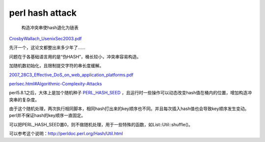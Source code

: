 perl hash attack
#####################

 构造冲突串使hash退化为链表

`CrosbyWallach_UsenixSec2003.pdf <http://www.cs.rice.edu/~scrosby/hash/CrosbyWallach_UsenixSec2003.pdf>`_

先汗一个，这论文都整出来多少年了……

问题在于各基础语言用的是“伪HASH”，桶长较小，冲突串容易构造。

加随机数初始化，且限制提交字符的串长度缓解。


`2007_28C3_Effective_DoS_on_web_application_platforms.pdf <http://events.ccc.de/congress/2011/Fahrplan/attachments/2007_28C3_Effective_DoS_on_web_application_platforms.pdf>`_

`perlsec.html#Algorithmic-Complexity-Attacks <http://perldoc.perl.org/perlsec.html#Algorithmic-Complexity-Attacks>`_

perl5.8.1之后，大体上是加个随机种子
`PERL_HASH_SEED <http://perldoc.perl.org/perlrun.html#PERL_HASH_SEED>`_
，且运行时一些操作可以动态改变hash值在桶内的位置，增加构造冲突串的复杂度。

由于这个随机处理，两次执行相同脚本，相同hash打出来的key顺序也不同。并且每次插入hash值也会导致key顺序发生变动。perl并不保证hash的key顺序一直固定。

可以把PERL_HASH_SEED置0，则不做随机处理，用于一些特殊的函数，如List::Util::shuffle()。

可以参考这个说明：http://perldoc.perl.org/Hash/Util.html
